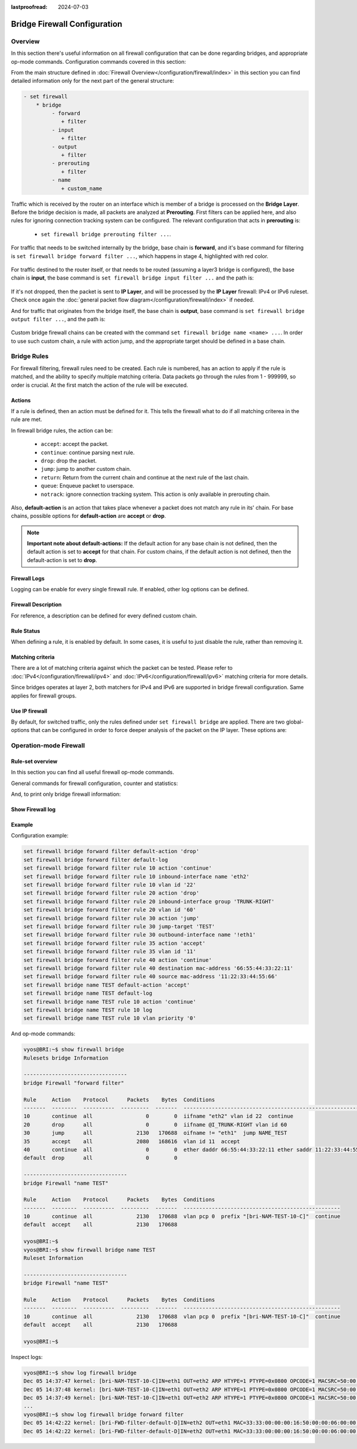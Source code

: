 :lastproofread: 2024-07-03

.. _firewall-configuration:

#############################
Bridge Firewall Configuration
#############################

********
Overview
********

In this section there's useful information on all firewall configuration that
can be done regarding bridges, and appropriate op-mode commands.
Configuration commands covered in this section:

.. cfgcmd:: set firewall bridge ...

From the main structure defined in :doc:`Firewall Overview</configuration/firewall/index>`
in this section you can find detailed information only for the next part
of the general structure:

.. code-block:: none

   - set firewall
       * bridge
            - forward
               + filter
            - input
               + filter
            - output
               + filter
            - prerouting
               + filter
            - name
               + custom_name

Traffic which is received by the router on an interface which is member of a
bridge is processed on the **Bridge Layer**. Before the bridge decision is
made, all packets are analyzed at **Prerouting**. First filters can be applied
here, and also rules for ignoring connection tracking system can be configured.
The relevant configuration that acts in **prerouting** is:

  * ``set firewall bridge prerouting filter ...``.

For traffic that needs to be switched internally by the bridge, base chain is
**forward**, and it's base command for filtering is ``set firewall bridge
forward filter ...``, which happens in stage 4, highlighted with red color.

.. figure:: /_static/images/firewall-bridge-forward.png

For traffic destined to the router itself, or that needs to be routed (assuming
a layer3 bridge is configured), the base chain is **input**, the base command
is ``set firewall bridge input filter ...`` and the path is:

.. figure:: /_static/images/firewall-bridge-input.png

If it's not dropped, then the packet is sent to **IP Layer**, and will be
processed by the **IP Layer** firewall: IPv4 or IPv6 ruleset. Check once again
the :doc:`general packet flow diagram</configuration/firewall/index>` if
needed.

And for traffic that originates from the bridge itself, the base chain is
**output**, base command is ``set firewall bridge output filter ...``, and
the path is:

.. figure:: /_static/images/firewall-bridge-output.png

Custom bridge firewall chains can be created with the command ``set firewall bridge
name <name> ...``. In order to use such custom chain, a rule with action jump,
and the appropriate target should be defined in a base chain.

************
Bridge Rules
************

For firewall filtering, firewall rules need to be created. Each rule is
numbered, has an action to apply if the rule is matched, and the ability
to specify multiple matching criteria. Data packets go through the rules
from 1 - 999999, so order is crucial. At the first match the action of the
rule will be executed.

Actions
=======

If a rule is defined, then an action must be defined for it. This tells the
firewall what to do if all matching criterea in the rule are met.

In firewall bridge rules, the action can be:

   * ``accept``: accept the packet.

   * ``continue``: continue parsing next rule.

   * ``drop``: drop the packet.

   * ``jump``: jump to another custom chain.

   * ``return``: Return from the current chain and continue at the next rule
     of the last chain.

   * ``queue``: Enqueue packet to userspace.

   * ``notrack``: ignore connection tracking system. This action is only
     available in prerouting chain.

.. cfgcmd:: set firewall bridge forward filter rule <1-999999> action
   [accept | continue | drop | jump | queue | return]
.. cfgcmd:: set firewall bridge input filter rule <1-999999> action
   [accept | continue | drop | jump | queue | return]
.. cfgcmd:: set firewall bridge output filter rule <1-999999> action
   [accept | continue | drop | jump | queue | return]
.. cfgcmd:: set firewall bridge prerouting filter rule <1-999999> action
   [accept | continue | drop | jump | notrack | queue | return]
.. cfgcmd:: set firewall bridge name <name> rule <1-999999> action
   [accept | continue | drop | jump | queue | return]

   This required setting defines the action of the current rule. If action is
   set to jump, then jump-target is also needed.

.. cfgcmd:: set firewall bridge forward filter rule <1-999999>
   jump-target <text>
.. cfgcmd:: set firewall bridge input filter rule <1-999999>
   jump-target <text>
.. cfgcmd:: set firewall bridge output filter rule <1-999999>
   jump-target <text>
.. cfgcmd:: set firewall bridge prerouting filter rule <1-999999>
   jump-target <text>
.. cfgcmd:: set firewall bridge name <name> rule <1-999999>
   jump-target <text>

   If action is set to ``queue``, use next command to specify the queue
   target. Range is also supported:

.. cfgcmd:: set firewall bridge forward filter rule <1-999999>
   queue <0-65535>
.. cfgcmd:: set firewall bridge input filter rule <1-999999>
   queue <0-65535>
.. cfgcmd:: set firewall bridge output filter rule <1-999999>
   queue <0-65535>
.. cfgcmd:: set firewall bridge prerouting filter rule <1-999999>
   queue <0-65535>
.. cfgcmd:: set firewall bridge name <name> rule <1-999999>
   queue <0-65535>

   Also, if action is set to ``queue``, use next command to specify the queue
   options. Possible options are ``bypass`` and ``fanout``:

.. cfgcmd:: set firewall bridge forward filter rule <1-999999>
   queue-options bypass
.. cfgcmd:: set firewall bridge input filter rule <1-999999>
   queue-options bypass
.. cfgcmd:: set firewall bridge output filter rule <1-999999>
   queue-options bypass
.. cfgcmd:: set firewall bridge prerouting filter rule <1-999999>
   queue-options bypass
.. cfgcmd:: set firewall bridge name <name> rule <1-999999>
   queue-options bypass

.. cfgcmd:: set firewall bridge forward filter rule <1-999999>
   queue-options fanout
.. cfgcmd:: set firewall bridge input filter rule <1-999999>
   queue-options fanout
.. cfgcmd:: set firewall bridge output filter rule <1-999999>
   queue-options fanout
.. cfgcmd:: set firewall bridge prerouting filter rule <1-999999>
   queue-options fanout
.. cfgcmd:: set firewall bridge name <name> rule <1-999999>
   queue-options fanout

Also, **default-action** is an action that takes place whenever a packet does
not match any rule in its' chain. For base chains, possible options for
**default-action** are **accept** or **drop**.

.. cfgcmd:: set firewall bridge forward filter default-action
   [accept | drop]
.. cfgcmd:: set firewall bridge input filter default-action
   [accept | drop]
.. cfgcmd:: set firewall bridge output filter default-action
   [accept | drop]
.. cfgcmd:: set firewall bridge prerouting filter default-action
   [accept | drop]
.. cfgcmd:: set firewall bridge name <name> default-action
   [accept | continue | drop | jump | reject | return]

   This sets the default action of the rule-set if a packet does not match
   any of the rules in that chain. If default-action is set to ``jump``, then
   ``default-jump-target`` is also needed. Note that for base chains, default
   action can only be set to ``accept`` or ``drop``, while on custom chains
   more actions are available.

.. cfgcmd:: set firewall bridge name <name> default-jump-target <text>

   To be used only when ``default-action`` is set to ``jump``. Use this
   command to specify jump target for default rule.

.. note:: **Important note about default-actions:**
   If the default action for any base chain is not defined, then the default
   action is set to **accept** for that chain. For custom chains, if the 
   default action is not defined, then the default-action is set to **drop**.

Firewall Logs
=============

Logging can be enable for every single firewall rule. If enabled, other
log options can be defined.

.. cfgcmd:: set firewall bridge forward filter rule <1-999999> log
.. cfgcmd:: set firewall bridge input filter rule <1-999999> log
.. cfgcmd:: set firewall bridge output filter rule <1-999999> log
.. cfgcmd:: set firewall bridge prerouting filter rule <1-999999> log
.. cfgcmd:: set firewall bridge name <name> rule <1-999999> log

   Enable logging for the matched packet. If this configuration command is not
   present, then the log is not enabled.

.. cfgcmd:: set firewall bridge forward filter default-log
.. cfgcmd:: set firewall bridge input filter default-log
.. cfgcmd:: set firewall bridge output filter default-log
.. cfgcmd:: set firewall bridge prerouting filter default-log
.. cfgcmd:: set firewall bridge name <name> default-log

   Use this command to enable the logging of the default action on
   the specified chain.

.. cfgcmd:: set firewall bridge forward filter rule <1-999999>
   log-options level [emerg | alert | crit | err | warn | notice
   | info | debug]
.. cfgcmd:: set firewall bridge input filter rule <1-999999>
   log-options level [emerg | alert | crit | err | warn | notice
   | info | debug]
.. cfgcmd:: set firewall bridge output filter rule <1-999999>
   log-options level [emerg | alert | crit | err | warn | notice
   | info | debug]
.. cfgcmd:: set firewall bridge prerouting filter rule <1-999999>
   log-options level [emerg | alert | crit | err | warn | notice
   | info | debug]
.. cfgcmd:: set firewall bridge name <name> rule <1-999999>
   log-options level [emerg | alert | crit | err | warn | notice
   | info | debug]

   Define log-level. Only applicable if rule log is enabled.

.. cfgcmd:: set firewall bridge forward filter rule <1-999999>
   log-options group <0-65535>
.. cfgcmd:: set firewall bridge input filter rule <1-999999>
   log-options group <0-65535>
.. cfgcmd:: set firewall bridge output filter rule <1-999999>
   log-options group <0-65535>
.. cfgcmd:: set firewall bridge prerouting filter rule <1-999999>
   log-options group <0-65535>
.. cfgcmd:: set firewall bridge name <name> rule <1-999999>
   log-options group <0-65535>

   Define the log group to send messages to. Only applicable if rule log is
   enabled.

.. cfgcmd:: set firewall bridge forward filter rule <1-999999>
   log-options snapshot-length <0-9000>
.. cfgcmd:: set firewall bridge input filter rule <1-999999>
   log-options snapshot-length <0-9000>
.. cfgcmd:: set firewall bridge output filter rule <1-999999>
   log-options snapshot-length <0-9000>
.. cfgcmd:: set firewall bridge prerouting filter rule <1-999999>
   log-options snapshot-length <0-9000>
.. cfgcmd:: set firewall bridge name <name> rule <1-999999>
   log-options snapshot-length <0-9000>

   Define length of packet payload to include in netlink message. Only
   applicable if rule log is enabled and the log group is defined.

.. cfgcmd:: set firewall bridge forward filter rule <1-999999>
   log-options queue-threshold <0-65535>
.. cfgcmd:: set firewall bridge input filter rule <1-999999>
   log-options queue-threshold <0-65535>
.. cfgcmd:: set firewall bridge output filter rule <1-999999>
   log-options queue-threshold <0-65535>
.. cfgcmd:: set firewall bridge prerouting filter rule <1-999999>
   log-options queue-threshold <0-65535>
.. cfgcmd:: set firewall bridge name <name> rule <1-999999>
   log-options queue-threshold <0-65535>

   Define the number of packets to queue inside the kernel before sending them
   to userspace. Only applicable if rule log is enabled and the log group is 
   defined.

Firewall Description
====================

For reference, a description can be defined for every defined custom chain.

.. cfgcmd:: set firewall bridge name <name> description <text>

   Provide a rule-set description to a custom firewall chain.

.. cfgcmd:: set firewall bridge forward filter rule <1-999999>
   description <text>
.. cfgcmd:: set firewall bridge input filter rule <1-999999>
   description <text>
.. cfgcmd:: set firewall bridge output filter rule <1-999999>
   description <text>
.. cfgcmd:: set firewall bridge prerouting filter rule <1-999999>
   description <text>
.. cfgcmd:: set firewall bridge name <name> rule <1-999999>
   description <text>

   Provide a description for each rule.

Rule Status
===========

When defining a rule, it is enabled by default. In some cases, it is useful to
just disable the rule, rather than removing it.

.. cfgcmd:: set firewall bridge forward filter rule <1-999999> disable
.. cfgcmd:: set firewall bridge input filter rule <1-999999> disable
.. cfgcmd:: set firewall bridge output filter rule <1-999999> disable
.. cfgcmd:: set firewall bridge prerouting filter rule <1-999999> disable
.. cfgcmd:: set firewall bridge name <name> rule <1-999999> disable

   Command for disabling a rule but keep it in the configuration.

Matching criteria
=================

There are a lot of matching criteria against which the packet can be tested.
Please refer to :doc:`IPv4</configuration/firewall/ipv4>` and
:doc:`IPv6</configuration/firewall/ipv6>` matching criteria for more details.

Since bridges operates at layer 2, both matchers for IPv4 and IPv6 are
supported in bridge firewall configuration. Same applies for firewall groups.

Use IP firewall
===============

By default, for switched traffic, only the rules defined under ``set firewall
bridge`` are applied. There are two global-options that can be configured in
order to force deeper analysis of the packet on the IP layer. These options
are:

.. cfgcmd:: set firewall global-options apply-to-bridged-traffic ipv4

   This command enables the IPv4 firewall for bridged traffic. If this
   options is used, then packet will also be parsed by rules defined in ``set
   firewall ipv4 ...`` 

.. cfgcmd:: set firewall global-options apply-to-bridged-traffic ipv6

   This command enables the IPv6 firewall for bridged traffic. If this
   options is used, then packet will also be parsed by rules defined in ``set
   firewall ipv6 ...`` 

***********************
Operation-mode Firewall
***********************

Rule-set overview
=================

In this section you can find all useful firewall op-mode commands.

General commands for firewall configuration, counter and statistics:

.. opcmd:: show firewall
.. opcmd:: show firewall summary
.. opcmd:: show firewall statistics

And, to print only bridge firewall information:

.. opcmd:: show firewall bridge
.. opcmd:: show firewall bridge forward filter
.. opcmd:: show firewall bridge forward filter rule <rule>
.. opcmd:: show firewall bridge name <name>
.. opcmd:: show firewall bridge name <name> rule <rule>

Show Firewall log
=================

.. opcmd:: show log firewall
.. opcmd:: show log firewall bridge
.. opcmd:: show log firewall bridge forward
.. opcmd:: show log firewall bridge forward filter
.. opcmd:: show log firewall bridge name <name>
.. opcmd:: show log firewall bridge forward filter rule <rule>
.. opcmd:: show log firewall bridge name <name> rule <rule>

   Show the logs of all firewall; show all bridge firewall logs; show all logs
   for forward hook; show all logs for forward hook and priority filter; show
   all logs for particular custom chain; show logs for specific Rule-Set.

Example
=======

Configuration example:

.. code-block:: none

   set firewall bridge forward filter default-action 'drop'
   set firewall bridge forward filter default-log
   set firewall bridge forward filter rule 10 action 'continue'
   set firewall bridge forward filter rule 10 inbound-interface name 'eth2'
   set firewall bridge forward filter rule 10 vlan id '22'
   set firewall bridge forward filter rule 20 action 'drop'
   set firewall bridge forward filter rule 20 inbound-interface group 'TRUNK-RIGHT'
   set firewall bridge forward filter rule 20 vlan id '60'
   set firewall bridge forward filter rule 30 action 'jump'
   set firewall bridge forward filter rule 30 jump-target 'TEST'
   set firewall bridge forward filter rule 30 outbound-interface name '!eth1'
   set firewall bridge forward filter rule 35 action 'accept'
   set firewall bridge forward filter rule 35 vlan id '11'
   set firewall bridge forward filter rule 40 action 'continue'
   set firewall bridge forward filter rule 40 destination mac-address '66:55:44:33:22:11'
   set firewall bridge forward filter rule 40 source mac-address '11:22:33:44:55:66'
   set firewall bridge name TEST default-action 'accept'
   set firewall bridge name TEST default-log
   set firewall bridge name TEST rule 10 action 'continue'
   set firewall bridge name TEST rule 10 log
   set firewall bridge name TEST rule 10 vlan priority '0'

And op-mode commands:

.. code-block:: none

      vyos@BRI:~$ show firewall bridge
      Rulesets bridge Information

      ---------------------------------
      bridge Firewall "forward filter"

      Rule     Action    Protocol      Packets    Bytes  Conditions
      -------  --------  ----------  ---------  -------  ---------------------------------------------------------------------
      10       continue  all                 0        0  iifname "eth2" vlan id 22  continue
      20       drop      all                 0        0  iifname @I_TRUNK-RIGHT vlan id 60
      30       jump      all              2130   170688  oifname != "eth1"  jump NAME_TEST
      35       accept    all              2080   168616  vlan id 11  accept
      40       continue  all                 0        0  ether daddr 66:55:44:33:22:11 ether saddr 11:22:33:44:55:66  continue
      default  drop      all                 0        0

      ---------------------------------
      bridge Firewall "name TEST"

      Rule     Action    Protocol      Packets    Bytes  Conditions
      -------  --------  ----------  ---------  -------  --------------------------------------------------
      10       continue  all              2130   170688  vlan pcp 0  prefix "[bri-NAM-TEST-10-C]"  continue
      default  accept    all              2130   170688

      vyos@BRI:~$
      vyos@BRI:~$ show firewall bridge name TEST
      Ruleset Information

      ---------------------------------
      bridge Firewall "name TEST"

      Rule     Action    Protocol      Packets    Bytes  Conditions
      -------  --------  ----------  ---------  -------  --------------------------------------------------
      10       continue  all              2130   170688  vlan pcp 0  prefix "[bri-NAM-TEST-10-C]"  continue
      default  accept    all              2130   170688

      vyos@BRI:~$

Inspect logs:

.. code-block:: none

      vyos@BRI:~$ show log firewall bridge
      Dec 05 14:37:47 kernel: [bri-NAM-TEST-10-C]IN=eth1 OUT=eth2 ARP HTYPE=1 PTYPE=0x0800 OPCODE=1 MACSRC=50:00:00:04:00:00 IPSRC=10.11.11.101 MACDST=00:00:00:00:00:00 IPDST=10.11.11.102
      Dec 05 14:37:48 kernel: [bri-NAM-TEST-10-C]IN=eth1 OUT=eth2 ARP HTYPE=1 PTYPE=0x0800 OPCODE=1 MACSRC=50:00:00:04:00:00 IPSRC=10.11.11.101 MACDST=00:00:00:00:00:00 IPDST=10.11.11.102
      Dec 05 14:37:49 kernel: [bri-NAM-TEST-10-C]IN=eth1 OUT=eth2 ARP HTYPE=1 PTYPE=0x0800 OPCODE=1 MACSRC=50:00:00:04:00:00 IPSRC=10.11.11.101 MACDST=00:00:00:00:00:00 IPDST=10.11.11.102
      ...
      vyos@BRI:~$ show log firewall bridge forward filter
      Dec 05 14:42:22 kernel: [bri-FWD-filter-default-D]IN=eth2 OUT=eth1 MAC=33:33:00:00:00:16:50:00:00:06:00:00:86:dd SRC=0000:0000:0000:0000:0000:0000:0000:0000 DST=ff02:0000:0000:0000:0000:0000:0000:0016 LEN=96 TC=0 HOPLIMIT=1 FLOWLBL=0 PROTO=ICMPv6 TYPE=143 CODE=0
      Dec 05 14:42:22 kernel: [bri-FWD-filter-default-D]IN=eth2 OUT=eth1 MAC=33:33:00:00:00:16:50:00:00:06:00:00:86:dd SRC=0000:0000:0000:0000:0000:0000:0000:0000 DST=ff02:0000:0000:0000:0000:0000:0000:0016 LEN=96 TC=0 HOPLIMIT=1 FLOWLBL=0 PROTO=ICMPv6 TYPE=143 CODE=0
